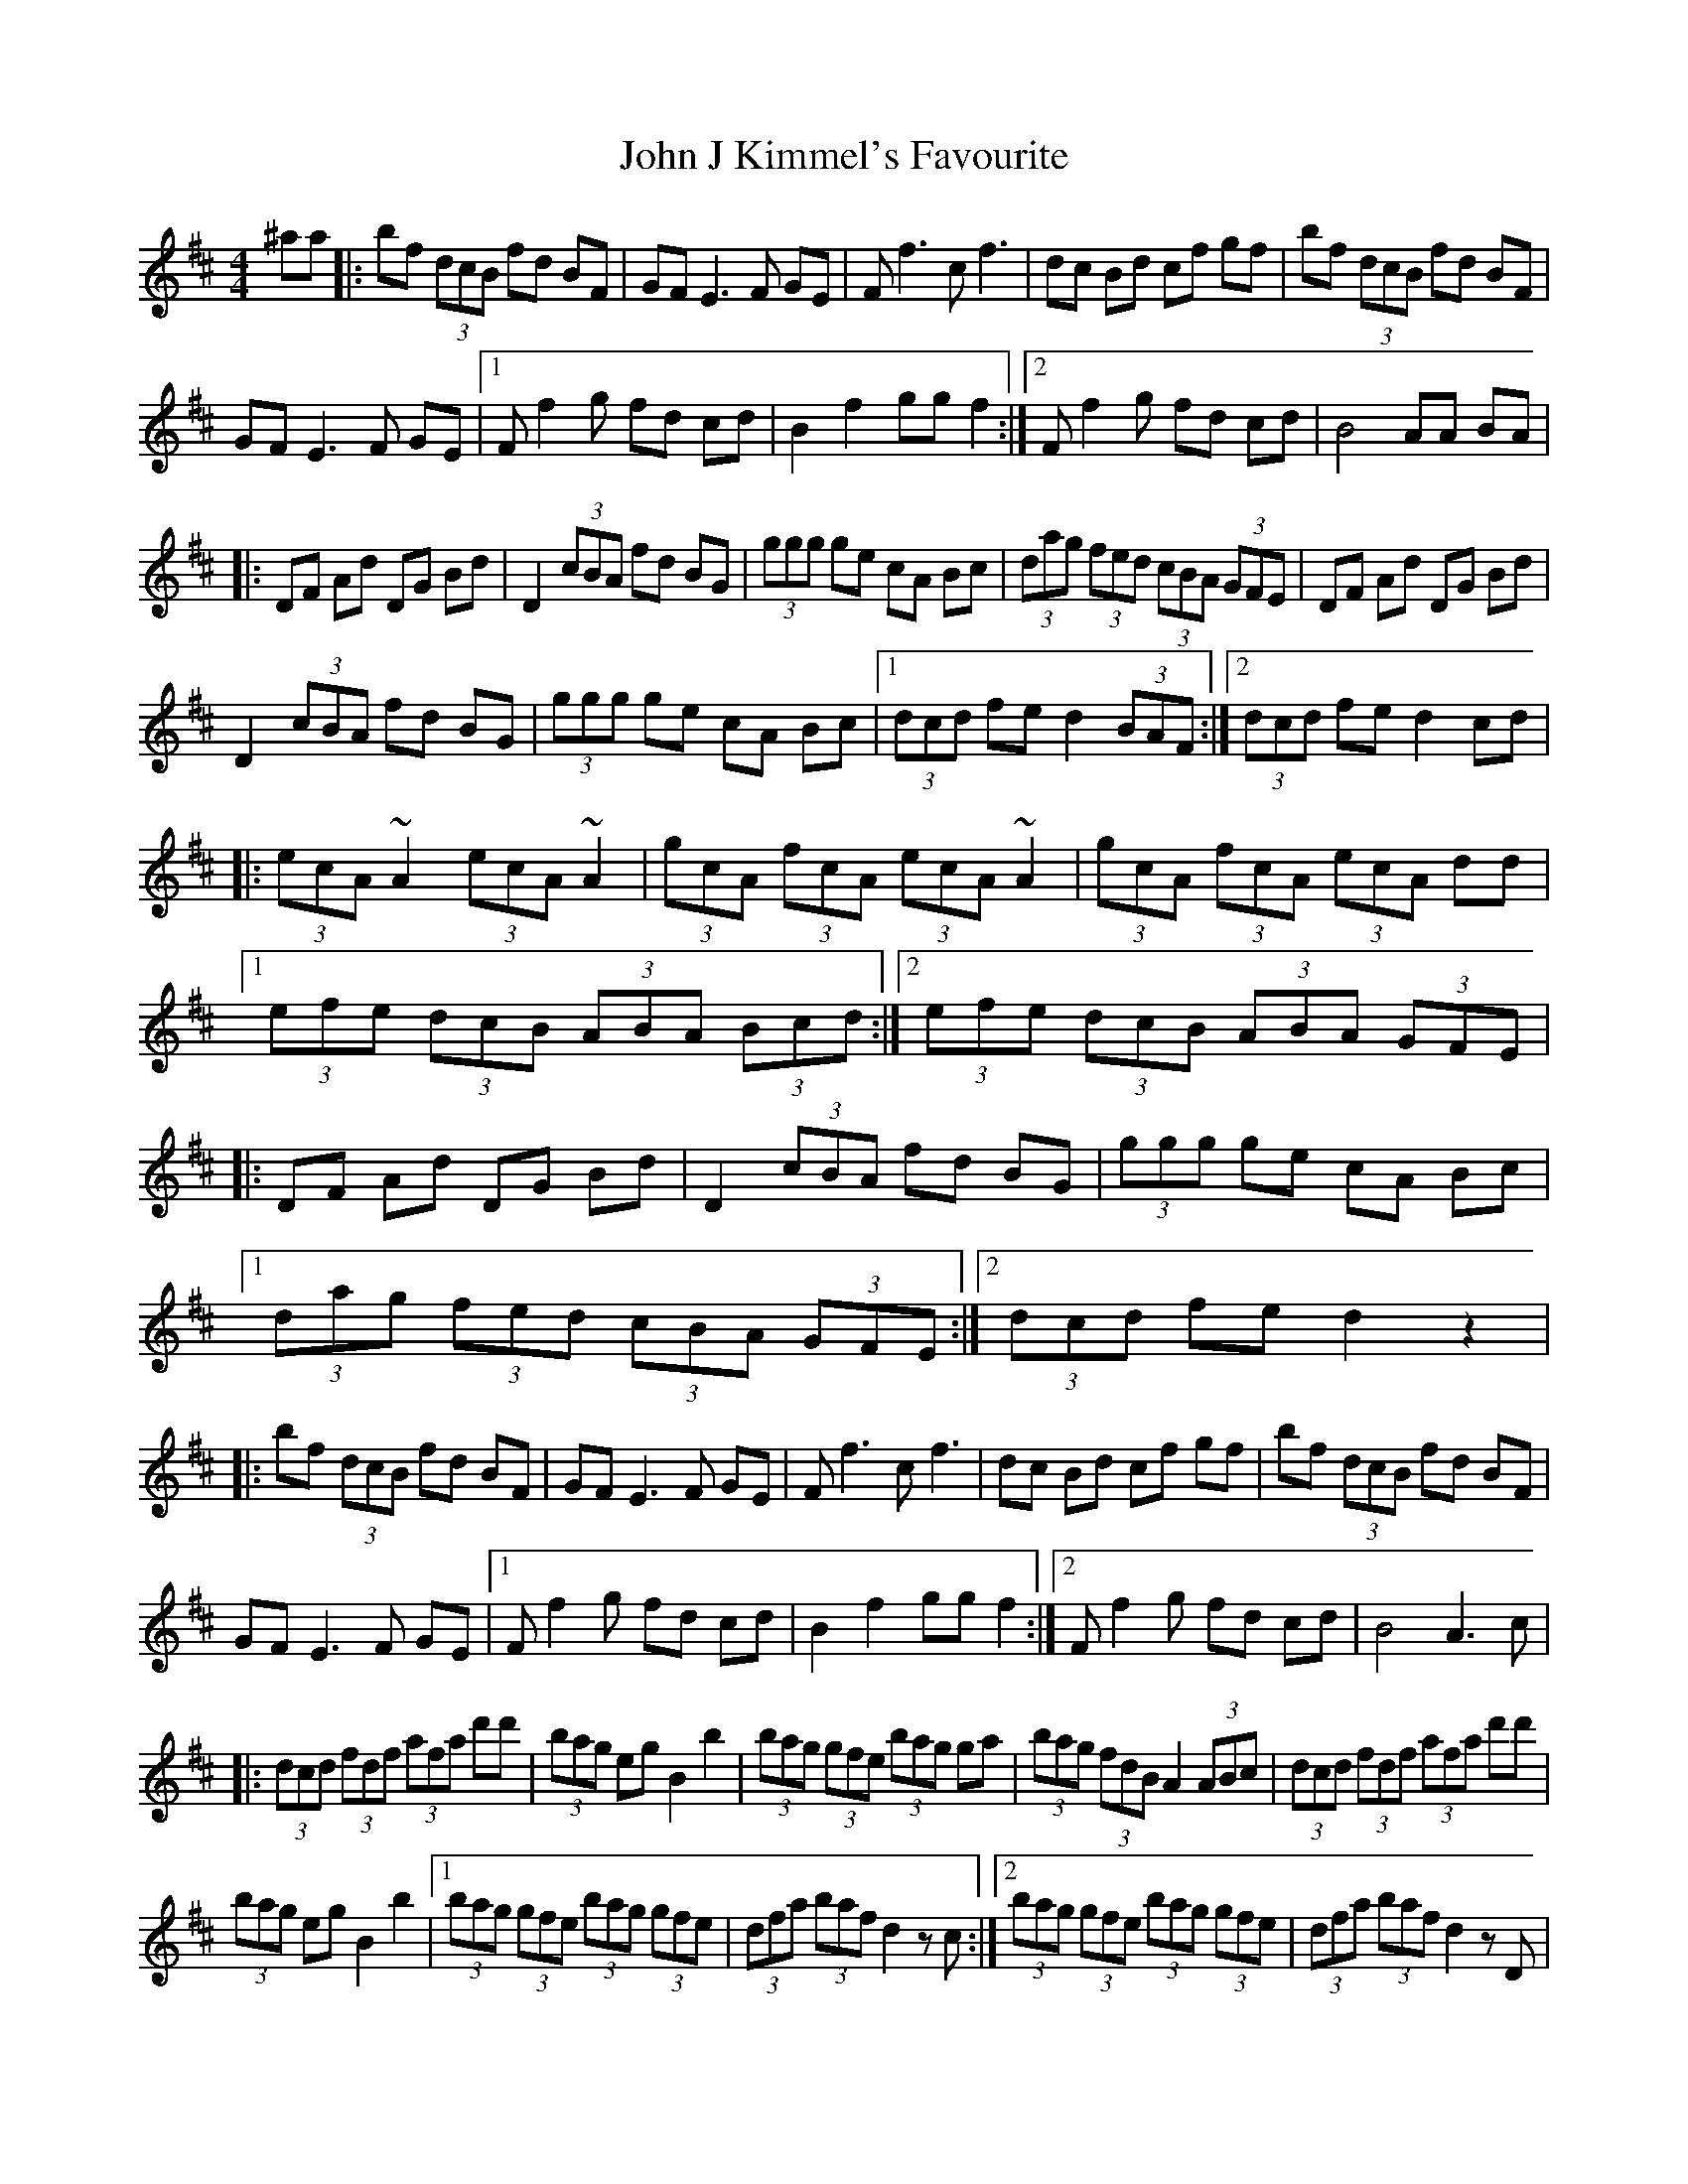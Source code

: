 X: 20435
T: John J Kimmel's Favourite
R: hornpipe
M: 4/4
K: Bminor
^aa|:bf (3dcB fd BF|GF E3F GE|Ff3 cf3|dc Bd cf gf|bf (3dcB fd BF|
GF E3F GE|1 Ff2 g fd cd|B2 f2 gg f2:|2 Ff2 g fd cd|B4 AA BA|
|:DF Ad DG Bd|D2 (3cBA fd BG|(3ggg ge cA Bc|(3dag (3fed (3cBA (3GFE|DF Ad DG Bd|
D2 (3cBA fd BG|(3ggg ge cA Bc|1 (3dcd fe d2 (3BAF:|2 (3dcd fe d2 cd|
|:(3ecA ~A2 (3ecA ~A2|(3gcA (3fcA (3ecA ~A2|(3gcA (3fcA (3ecA dd|
[1 (3efe (3dcB (3ABA (3Bcd:|2 (3efe (3dcB (3ABA (3GFE|
|:DF Ad DG Bd|D2 (3cBA fd BG|(3ggg ge cA Bc|
[1 (3dag (3fed (3cBA (3GFE:|2 (3dcd fe d2 z2|
|:bf (3dcB fd BF|GF E3F GE|Ff3 cf3|dc Bd cf gf|bf (3dcB fd BF|
GF E3F GE|1 Ff2 g fd cd|B2 f2 gg f2:|2 Ff2 g fd cd|B4 A3c|
|:(3dcd (3fdf (3afa d'd'|(3bag eg B2 b2|(3bag (3gfe (3bag ga|(3bag (3fdB A2 (3ABc|(3dcd (3fdf (3afa d'd'|
(3bag eg B2 b2|1 (3bag (3gfe (3bag (3gfe|(3dfa (3baf d2 zc:|2 (3bag (3gfe (3bag (3gfe|(3dfa (3baf d2 zD|
|:DF Ad DG Bd|D2 (3cBA fd BG|(3ggg ge cA Bc|(3dag (3fed (3cBA (3GFE|
DF Ad DG Bd|D2 (3cBA fd BG|(3ggg ge cA Bc|1 (3dcd fe d2 (3BAF:|2 (3dcd fe d2 z2||

